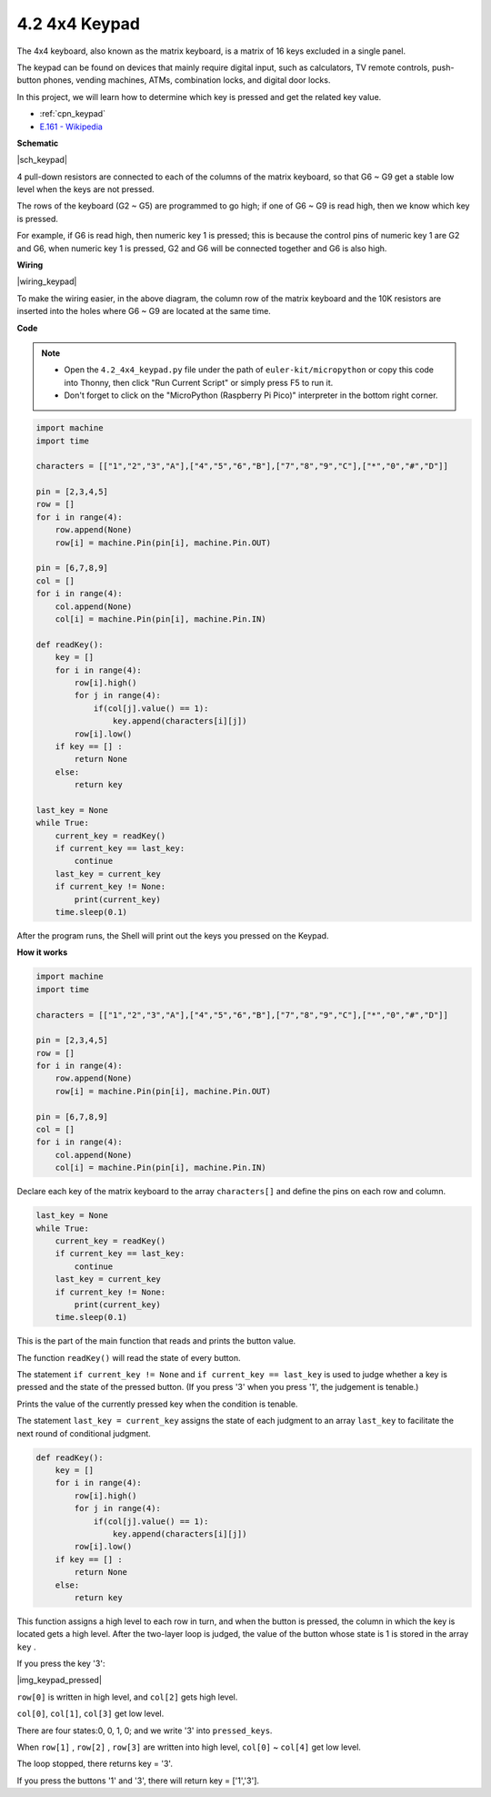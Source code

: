 .. _py_keypad:

4.2 4x4 Keypad
========================

The 4x4 keyboard, also known as the matrix keyboard, is a matrix of 16 keys excluded in a single panel.

The keypad can be found on devices that mainly require digital input, such as calculators, TV remote controls, push-button phones, vending machines, ATMs, combination locks, and digital door locks.

In this project, we will learn how to determine which key is pressed and get the related key value.

* :ref:`cpn_keypad`
* `E.161 - Wikipedia <https://en.wikipedia.org/wiki/E.161>`_

**Schematic**

|sch_keypad|

4 pull-down resistors are connected to each of the columns of the matrix keyboard, so that G6 ~ G9 get a stable low level when the keys are not pressed.

The rows of the keyboard (G2 ~ G5) are programmed to go high; if one of G6 ~ G9 is read high, then we know which key is pressed.

For example, if G6 is read high, then numeric key 1 is pressed; this is because the control pins of numeric key 1 are G2 and G6, when numeric key 1 is pressed, G2 and G6 will be connected together and G6 is also high.


**Wiring**

|wiring_keypad|

To make the wiring easier, in the above diagram, the column row of the matrix keyboard and the 10K resistors are inserted into the holes where G6 ~ G9 are located at the same time.


**Code**

.. note::

    * Open the ``4.2_4x4_keypad.py`` file under the path of ``euler-kit/micropython`` or copy this code into Thonny, then click "Run Current Script" or simply press F5 to run it.

    * Don't forget to click on the "MicroPython (Raspberry Pi Pico)" interpreter in the bottom right corner.


.. code-block:: python

    import machine
    import time

    characters = [["1","2","3","A"],["4","5","6","B"],["7","8","9","C"],["*","0","#","D"]]

    pin = [2,3,4,5]
    row = []
    for i in range(4):
        row.append(None)
        row[i] = machine.Pin(pin[i], machine.Pin.OUT)

    pin = [6,7,8,9]
    col = []
    for i in range(4):
        col.append(None)
        col[i] = machine.Pin(pin[i], machine.Pin.IN)

    def readKey():
        key = []
        for i in range(4):
            row[i].high()
            for j in range(4):
                if(col[j].value() == 1):
                    key.append(characters[i][j])
            row[i].low()
        if key == [] :
            return None
        else:
            return key

    last_key = None
    while True:
        current_key = readKey()
        if current_key == last_key:
            continue
        last_key = current_key
        if current_key != None:
            print(current_key)
        time.sleep(0.1)

After the program runs, the Shell will print out the keys you pressed on the Keypad.

**How it works**

.. code-block:: python

    import machine
    import time

    characters = [["1","2","3","A"],["4","5","6","B"],["7","8","9","C"],["*","0","#","D"]]

    pin = [2,3,4,5]
    row = []
    for i in range(4):
        row.append(None)
        row[i] = machine.Pin(pin[i], machine.Pin.OUT)

    pin = [6,7,8,9]
    col = []
    for i in range(4):
        col.append(None)
        col[i] = machine.Pin(pin[i], machine.Pin.IN)

Declare each key of the matrix keyboard to the array ``characters[]`` and define the pins on each row and column.

.. code-block:: python

    last_key = None
    while True:
        current_key = readKey()
        if current_key == last_key:
            continue
        last_key = current_key
        if current_key != None:
            print(current_key)
        time.sleep(0.1)

This is the part of the main function that reads and prints the button value.

The function ``readKey()`` will read the state of every button.

The statement ``if current_key != None`` and ``if current_key == last_key`` 
is used to judge whether a key is pressed and the state of the pressed button. 
(If you press \'3\' when you press \'1\', the judgement is tenable.)

Prints the value of the currently pressed key when the condition is tenable.

The statement ``last_key = current_key`` assigns the state of each judgment 
to an array ``last_key`` to facilitate the next round of conditional judgment.

.. code-block:: python

    def readKey():
        key = []
        for i in range(4):
            row[i].high()
            for j in range(4):
                if(col[j].value() == 1):
                    key.append(characters[i][j])
            row[i].low()
        if key == [] :
            return None
        else:
            return key

This function assigns a high level to each row in turn, and when the button is pressed, 
the column in which the key is located gets a high level. 
After the two-layer loop is judged, the value of the button whose state is 1 is stored in the array ``key`` .

If you press the key \'3\':

|img_keypad_pressed|


``row[0]`` is written in high level, and ``col[2]`` gets high level.

``col[0]``, ``col[1]``, ``col[3]`` get low level.

There are four states:0, 0, 1, 0; and we write \'3\' into ``pressed_keys``.

When ``row[1]`` , ``row[2]`` , ``row[3]`` are written into high level,
``col[0]`` ~ ``col[4]`` get low level.

The loop stopped, there returns key = \'3\'.

If you press the buttons \'1\' and \'3\', there will return key = [\'1\',\'3\'].